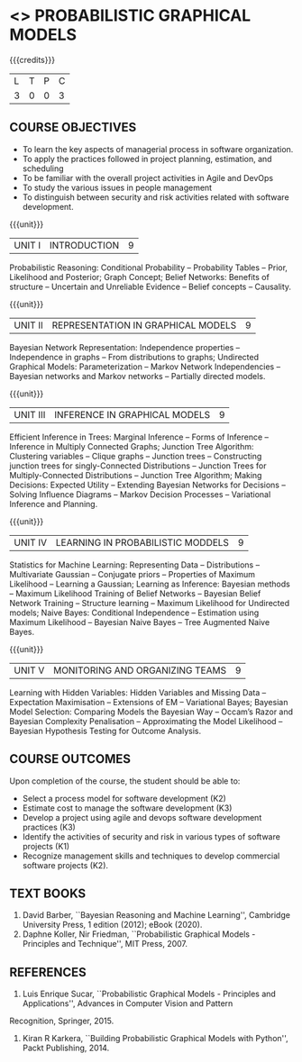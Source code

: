 * <<<PE204>>> PROBABILISTIC GRAPHICAL MODELS
:properties:
:author: Dr.R.S.Milton, Ms.S.Rajalakshmi
:date: 9.3.21
:end:

#+begin_comment
Included project model in Unit I instead of having it in AU R2017 -Unit II
Included scheduling in Unit II instead of having it in AU R2017-Unit III
Added security topic in syllabus, which is not provided in AU R2017
Added risk in Unit IV instead of AU R2017-Unit III
New process model is added in syllabus which is not provided in AU R2017
Included monitoring topics in Unit V instead of AU-Unit IV
#+end_comment

#+startup: showall

{{{credits}}}
| L | T | P | C |
| 3 | 0 | 0 | 3 |

** COURSE OBJECTIVES
- To learn the key aspects of managerial process in software
  organization.
- To apply the practices followed in project planning, estimation, and
  scheduling
- To be familiar with the overall project activities in Agile and
  DevOps
- To study the various issues in people management
- To distinguish between security and risk activities related with
  software development.
#+begin_comment
...Included project model in Unit I instead of having it in AU-Unit II...
#+end_comment

{{{unit}}}
|UNIT I | INTRODUCTION| 9 |
Probabilistic Reasoning: Conditional Probability -- Probability Tables --  Prior, Likelihood and Posterior; Graph Concept; Belief Networks: Benefits of structure -- Uncertain and Unreliable Evidence -- Belief concepts --  Causality.

{{{unit}}}
|UNIT II | REPRESENTATION IN GRAPHICAL MODELS | 9 |
Bayesian Network Representation: Independence properties -- Independence in graphs -- From distributions to graphs; Undirected Graphical Models: Parameterization -- Markov Network Independencies --  Bayesian networks and Markov networks -- Partially directed models.

{{{unit}}}
|UNIT III | INFERENCE IN GRAPHICAL MODELS | 9 |
Efficient Inference in Trees: Marginal Inference --  Forms of Inference -- Inference in Multiply Connected Graphs; Junction Tree Algorithm: Clustering variables -- Clique graphs -- Junction trees -- Constructing junction trees for singly-Connected Distributions -- Junction Trees for Multiply-Connected Distributions -- Junction Tree Algorithm;  Making Decisions: Expected Utility -- Extending Bayesian Networks for Decisions -- Solving Influence Diagrams --  Markov Decision Processes --  Variational Inference and Planning.

{{{unit}}}
|UNIT IV | LEARNING IN PROBABILISTIC MODDELS | 9 |
Statistics for Machine Learning:  Representing Data --  Distributions -- Multivariate Gaussian -- Conjugate priors --  Properties of Maximum Likelihood --  Learning a Gaussian; Learning as Inference: Bayesian methods --  Maximum Likelihood Training of Belief Networks -- Bayesian Belief Network Training --  Structure learning --  Maximum Likelihood for Undirected models;  Naive Bayes: Conditional Independence -- Estimation using Maximum Likelihood --  Bayesian Naive Bayes --  Tree Augmented Naive Bayes.

{{{unit}}}
|UNIT V | MONITORING AND ORGANIZING TEAMS | 9 |
Learning with Hidden Variables: Hidden Variables and Missing Data --  Expectation Maximisation --  Extensions of EM -- Variational Bayes;  Bayesian Model Selection: Comparing Models the Bayesian Way --  Occam’s Razor and Bayesian Complexity Penalisation --  Approximating the Model Likelihood --  Bayesian Hypothesis Testing for Outcome Analysis.


** COURSE OUTCOMES
Upon completion of the course, the student should be able to:
- Select a process model for software development (K2)
- Estimate cost to manage the software development (K3)
- Develop a project using agile and devops software development
  practices (K3)
- Identify the activities of security and risk in various types of
  software projects (K1)
- Recognize management skills and techniques to develop commercial
  software projects (K2).
      
** TEXT BOOKS
1. David Barber, ``Bayesian Reasoning and Machine Learning'', Cambridge University Press, 1 edition (2012); eBook (2020).
2. Daphne Koller, Nir Friedman, ``Probabilistic Graphical Models - Principles and Technique'', MIT Press, 2007.

** REFERENCES
1. Luis Enrique Sucar, ``Probabilistic Graphical Models - Principles and Applications'', Advances in Computer Vision and Pattern
Recognition, Springer, 2015.
2. Kiran R Karkera, ``Building Probabilistic Graphical Models with Python'', Packt Publishing, 2014.

